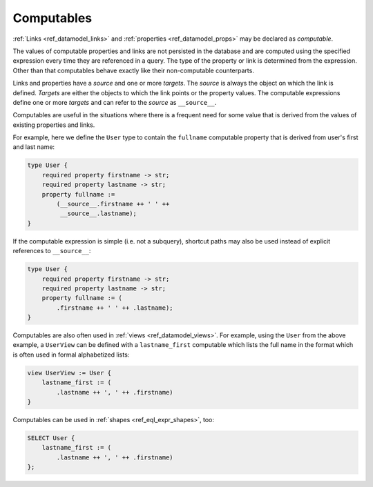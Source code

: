 .. _ref_datamodel_computables:

===========
Computables
===========

:ref:`Links <ref_datamodel_links>` and :ref:`properties <ref_datamodel_props>`
may be declared as *computable*.

The values of computable properties and links are not persisted in the
database and are computed using the specified expression every time they
are referenced in a query.  The type of the property or link is determined
from the expression.  Other than that computables behave exactly like their
non-computable counterparts.

Links and properties have a *source* and one or more *targets*.  The
*source* is always the object on which the link is defined. *Targets*
are either the objects to which the link points or the property
values.  The computable expressions define one or more *targets* and
can refer to the *source* as ``__source__``.

Computables are useful in the situations where there is a frequent need for
some value that is derived from the values of existing properties and links.

For example, here we define the ``User`` type to contain the
``fullname`` computable property that is derived from user's first and
last name:

.. code-block:: sdl

    type User {
        required property firstname -> str;
        required property lastname -> str;
        property fullname :=
            (__source__.firstname ++ ' ' ++
             __source__.lastname);
    }

If the computable expression is simple (i.e. not a subquery), shortcut
paths may also be used instead of explicit references to ``__source__``:

.. code-block:: sdl

    type User {
        required property firstname -> str;
        required property lastname -> str;
        property fullname := (
            .firstname ++ ' ' ++ .lastname);
    }

Computables are also often used in :ref:`views <ref_datamodel_views>`.
For example, using the ``User`` from the above example, a ``UserView``
can be defined with a ``lastname_first`` computable which lists the
full name in the format which is often used in formal alphabetized
lists:

.. code-block:: sdl

    view UserView := User {
        lastname_first := (
            .lastname ++ ', ' ++ .firstname)
    }

Computables can be used in :ref:`shapes <ref_eql_expr_shapes>`, too:

.. code-block:: edgeql

    SELECT User {
        lastname_first := (
            .lastname ++ ', ' ++ .firstname)
    };
